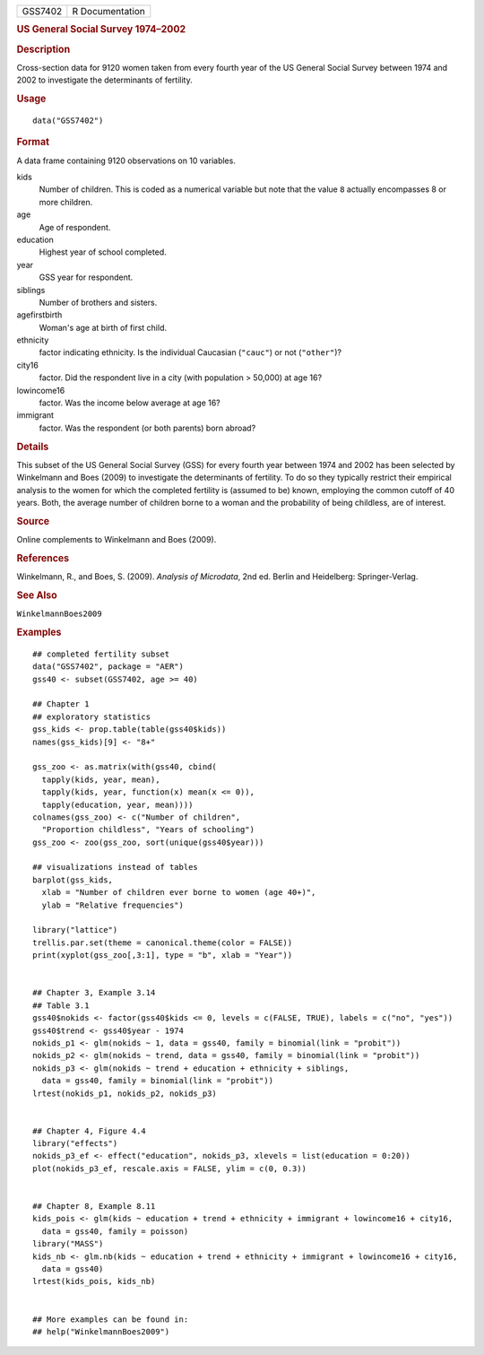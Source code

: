 .. container::

   .. container::

      ======= ===============
      GSS7402 R Documentation
      ======= ===============

      .. rubric:: US General Social Survey 1974–2002
         :name: us-general-social-survey-19742002

      .. rubric:: Description
         :name: description

      Cross-section data for 9120 women taken from every fourth year of
      the US General Social Survey between 1974 and 2002 to investigate
      the determinants of fertility.

      .. rubric:: Usage
         :name: usage

      ::

         data("GSS7402")

      .. rubric:: Format
         :name: format

      A data frame containing 9120 observations on 10 variables.

      kids
         Number of children. This is coded as a numerical variable but
         note that the value ``8`` actually encompasses 8 or more
         children.

      age
         Age of respondent.

      education
         Highest year of school completed.

      year
         GSS year for respondent.

      siblings
         Number of brothers and sisters.

      agefirstbirth
         Woman's age at birth of first child.

      ethnicity
         factor indicating ethnicity. Is the individual Caucasian
         (``"cauc"``) or not (``"other"``)?

      city16
         factor. Did the respondent live in a city (with population >
         50,000) at age 16?

      lowincome16
         factor. Was the income below average at age 16?

      immigrant
         factor. Was the respondent (or both parents) born abroad?

      .. rubric:: Details
         :name: details

      This subset of the US General Social Survey (GSS) for every fourth
      year between 1974 and 2002 has been selected by Winkelmann and
      Boes (2009) to investigate the determinants of fertility. To do so
      they typically restrict their empirical analysis to the women for
      which the completed fertility is (assumed to be) known, employing
      the common cutoff of 40 years. Both, the average number of
      children borne to a woman and the probability of being childless,
      are of interest.

      .. rubric:: Source
         :name: source

      Online complements to Winkelmann and Boes (2009).

      .. rubric:: References
         :name: references

      Winkelmann, R., and Boes, S. (2009). *Analysis of Microdata*, 2nd
      ed. Berlin and Heidelberg: Springer-Verlag.

      .. rubric:: See Also
         :name: see-also

      ``WinkelmannBoes2009``

      .. rubric:: Examples
         :name: examples

      ::

         ## completed fertility subset
         data("GSS7402", package = "AER")
         gss40 <- subset(GSS7402, age >= 40)

         ## Chapter 1
         ## exploratory statistics
         gss_kids <- prop.table(table(gss40$kids))
         names(gss_kids)[9] <- "8+"

         gss_zoo <- as.matrix(with(gss40, cbind(
           tapply(kids, year, mean),
           tapply(kids, year, function(x) mean(x <= 0)),
           tapply(education, year, mean))))
         colnames(gss_zoo) <- c("Number of children",
           "Proportion childless", "Years of schooling")
         gss_zoo <- zoo(gss_zoo, sort(unique(gss40$year)))

         ## visualizations instead of tables
         barplot(gss_kids,
           xlab = "Number of children ever borne to women (age 40+)",
           ylab = "Relative frequencies")

         library("lattice")
         trellis.par.set(theme = canonical.theme(color = FALSE))
         print(xyplot(gss_zoo[,3:1], type = "b", xlab = "Year"))


         ## Chapter 3, Example 3.14
         ## Table 3.1
         gss40$nokids <- factor(gss40$kids <= 0, levels = c(FALSE, TRUE), labels = c("no", "yes"))
         gss40$trend <- gss40$year - 1974
         nokids_p1 <- glm(nokids ~ 1, data = gss40, family = binomial(link = "probit"))
         nokids_p2 <- glm(nokids ~ trend, data = gss40, family = binomial(link = "probit"))
         nokids_p3 <- glm(nokids ~ trend + education + ethnicity + siblings,
           data = gss40, family = binomial(link = "probit"))
         lrtest(nokids_p1, nokids_p2, nokids_p3)


         ## Chapter 4, Figure 4.4
         library("effects")
         nokids_p3_ef <- effect("education", nokids_p3, xlevels = list(education = 0:20))
         plot(nokids_p3_ef, rescale.axis = FALSE, ylim = c(0, 0.3))


         ## Chapter 8, Example 8.11
         kids_pois <- glm(kids ~ education + trend + ethnicity + immigrant + lowincome16 + city16,
           data = gss40, family = poisson)
         library("MASS")
         kids_nb <- glm.nb(kids ~ education + trend + ethnicity + immigrant + lowincome16 + city16,
           data = gss40)
         lrtest(kids_pois, kids_nb)


         ## More examples can be found in:
         ## help("WinkelmannBoes2009")
